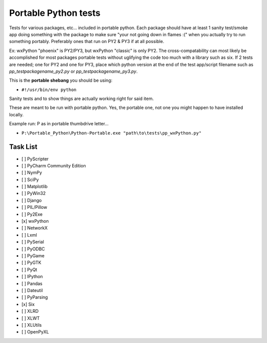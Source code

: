 =====================
Portable Python tests
=====================

.. image:: testimage.png

Tests for various packages, etc... included in portable python.
Each package should have at least 1 sanity test/smoke app doing something with
the package to make sure "your not going down in flames :(" when you actually
try to run something portably.
Preferably ones that run on PY2 & PY3 if at all possible.

Ex: wxPython "phoenix" is PY2/PY3, but wxPython "classic" is only PY2.
The cross-compatability can most likely be accomplished for most packages
portable tests without uglifying the code too much with a library such as six.
If 2 tests are needed; one for PY2 and one for PY3,
place which python version at the end of the test app/script filename such as
`pp_testpackagename_py2.py`
or
`pp_testpackagename_py3.py`.

This is the **portable shebang** you should be using:

* ``#!/usr/bin/env python``

Sanity tests and to show things are actually working right for said item.

These are meant to be run with portable python. Yes, the portable one, not
one you might happen to have installed locally.

Example run: P as in portable thumbdrive letter...

* ``P:\Portable_Python\Python-Portable.exe "path\to\tests\pp_wxPython.py"``

Task List
---------
- [ ] PyScripter
- [ ] PyCharm Community Edition
- [ ] NymPy
- [ ] SciPy
- [ ] Matplotlib
- [ ] PyWin32
- [ ] Django
- [ ] PIL/Pillow
- [ ] Py2Exe
- [x] wxPython
- [ ] NetworkX
- [ ] Lxml
- [ ] PySerial
- [ ] PyODBC
- [ ] PyGame
- [ ] PyGTK
- [ ] PyQt
- [ ] IPython
- [ ] Pandas
- [ ] Dateutil
- [ ] PyParsing
- [x] Six
- [ ] XLRD
- [ ] XLWT
- [ ] XLUtils
- [ ] OpenPyXL
